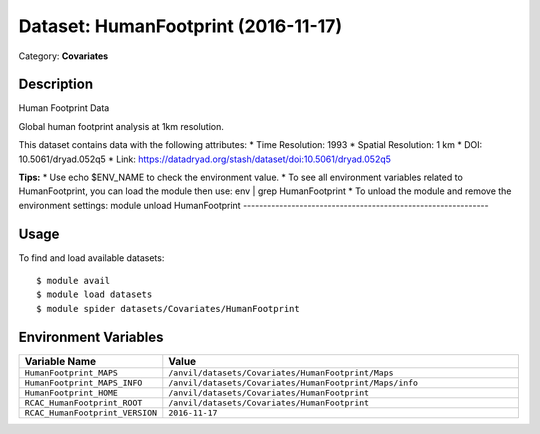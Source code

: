 ====================================
Dataset: HumanFootprint (2016-11-17)
====================================

Category: **Covariates**

Description
-----------

Human Footprint Data

Global human footprint analysis at 1km resolution.

This dataset contains data with the following attributes:
* Time Resolution: 1993
* Spatial Resolution: 1 km
* DOI: 10.5061/dryad.052q5
* Link: https://datadryad.org/stash/dataset/doi:10.5061/dryad.052q5

**Tips:**
* Use echo $ENV_NAME to check the environment value.
* To see all environment variables related to HumanFootprint, you can load the module then use: env | grep HumanFootprint
* To unload the module and remove the environment settings: module unload HumanFootprint
-------------------------------------------------------------

Usage
-----

To find and load available datasets::

    $ module avail
    $ module load datasets
    $ module spider datasets/Covariates/HumanFootprint

Environment Variables
-------------------

.. list-table::
   :header-rows: 1
   :widths: 25 75

   * - **Variable Name**
     - **Value**
   * - ``HumanFootprint_MAPS``
     - ``/anvil/datasets/Covariates/HumanFootprint/Maps``
   * - ``HumanFootprint_MAPS_INFO``
     - ``/anvil/datasets/Covariates/HumanFootprint/Maps/info``
   * - ``HumanFootprint_HOME``
     - ``/anvil/datasets/Covariates/HumanFootprint``
   * - ``RCAC_HumanFootprint_ROOT``
     - ``/anvil/datasets/Covariates/HumanFootprint``
   * - ``RCAC_HumanFootprint_VERSION``
     - ``2016-11-17``
